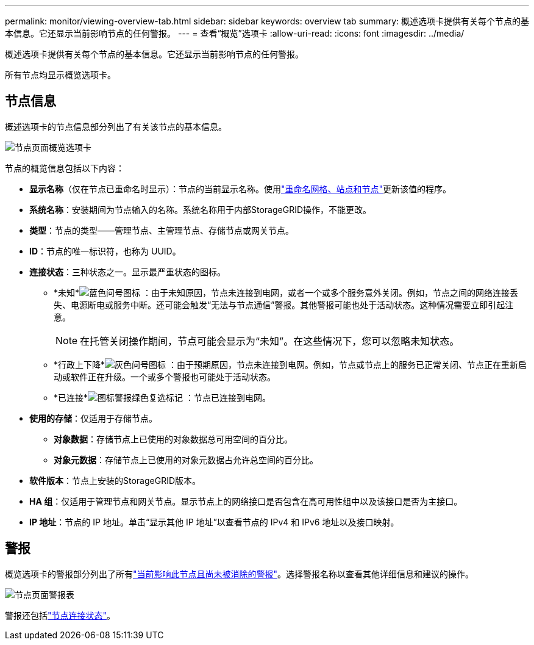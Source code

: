 ---
permalink: monitor/viewing-overview-tab.html 
sidebar: sidebar 
keywords: overview tab 
summary: 概述选项卡提供有关每个节点的基本信息。它还显示当前影响节点的任何警报。 
---
= 查看“概览”选项卡
:allow-uri-read: 
:icons: font
:imagesdir: ../media/


[role="lead"]
概述选项卡提供有关每个节点的基本信息。它还显示当前影响节点的任何警报。

所有节点均显示概览选项卡。



== 节点信息

概述选项卡的节点信息部分列出了有关该节点的基本信息。

image::../media/nodes_page_overview_tab.png[节点页面概览选项卡]

节点的概览信息包括以下内容：

* *显示名称*（仅在节点已重命名时显示）：节点的当前显示名称。使用link:../maintain/rename-grid-site-node-overview.html["重命名网格、站点和节点"]更新该值的程序。
* *系统名称*：安装期间为节点输入的名称。系统名称用于内部StorageGRID操作，不能更改。
* *类型*：节点的类型——管理节点、主管理节点、存储节点或网关节点。
* *ID*：节点的唯一标识符，也称为 UUID。
* *连接状态*：三种状态之一。显示最严重状态的图标。
+
** *未知*image:../media/icon_alarm_blue_unknown.png["蓝色问号图标"] ：由于未知原因，节点未连接到电网，或者一个或多个服务意外关闭。例如，节点之间的网络连接丢失、电源断电或服务中断。还可能会触发“无法与节点通信”警报。其他警报可能也处于活动状态。这种情况需要立即引起注意。
+

NOTE: 在托管关闭操作期间，节点可能会显示为“未知”。在这些情况下，您可以忽略未知状态。

** *行政上下降*image:../media/icon_alarm_gray_administratively_down.png["灰色问号图标"] ：由于预期原因，节点未连接到电网。例如，节点或节点上的服务已正常关闭、节点正在重新启动或软件正在升级。一个或多个警报也可能处于活动状态。
** *已连接*image:../media/icon_alert_green_checkmark.png["图标警报绿色复选标记"] ：节点已连接到电网。


* *使用的存储*：仅适用于存储节点。
+
** *对象数据*：存储节点上已使用的对象数据总可用空间的百分比。
** *对象元数据*：存储节点上已使用的对象元数据占允许总空间的百分比。


* *软件版本*：节点上安装的StorageGRID版本。
* *HA 组*：仅适用于管理节点和网关节点。显示节点上的网络接口是否包含在高可用性组中以及该接口是否为主接口。
* *IP 地址*：节点的 IP 地址。单击“显示其他 IP 地址”以查看节点的 IPv4 和 IPv6 地址以及接口映射。




== 警报

概览选项卡的警报部分列出了所有link:monitoring-system-health.html#view-current-and-resolved-alerts["当前影响此节点且尚未被消除的警报"]。选择警报名称以查看其他详细信息和建议的操作。

image::../media/nodes_page_alerts_table.png[节点页面警报表]

警报还包括link:monitoring-system-health.html#monitor-node-connection-states["节点连接状态"]。
